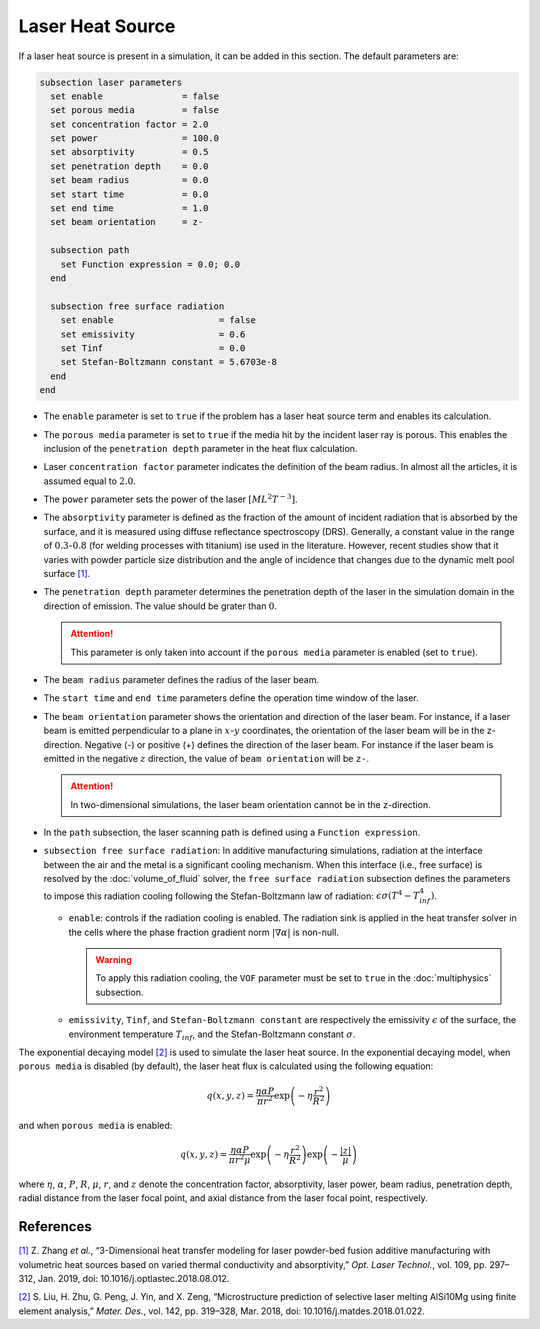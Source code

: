 =================
Laser Heat Source
=================

If a laser heat source is present in a simulation, it can be added in this section. The default parameters are:

.. code-block:: text

  subsection laser parameters
    set enable               = false
    set porous media         = false
    set concentration factor = 2.0
    set power                = 100.0
    set absorptivity         = 0.5
    set penetration depth    = 0.0
    set beam radius          = 0.0
    set start time           = 0.0
    set end time             = 1.0
    set beam orientation     = z-

    subsection path
      set Function expression = 0.0; 0.0
    end

    subsection free surface radiation
      set enable                    = false
      set emissivity                = 0.6
      set Tinf                      = 0.0
      set Stefan-Boltzmann constant = 5.6703e-8
    end
  end


* The ``enable`` parameter is set to ``true`` if the problem has a laser heat source term and enables its calculation.

* The ``porous media`` parameter is set to ``true`` if the media hit by the incident laser ray is porous. This enables the inclusion of the ``penetration depth`` parameter in the heat flux calculation.

* Laser ``concentration factor`` parameter indicates the definition of the beam radius. In almost all the articles, it is assumed equal to :math:`2.0`.

* The ``power`` parameter sets the power of the laser :math:`[ML^2T^{-3}]`.

* The ``absorptivity`` parameter is defined as the fraction of the amount of incident radiation that is absorbed by the surface, and it is measured using diffuse reﬂectance spectroscopy (DRS). Generally, a constant value in the range of :math:`0.3`-:math:`0.8` (for welding processes with titanium) ise used in the literature. However, recent studies show that it varies with powder particle size distribution and the angle of incidence that changes due to the dynamic melt pool surface `[1] <https://doi.org/10.1016/j.optlastec.2018.08.012>`_.

* The ``penetration depth`` parameter determines the penetration depth of the laser in the simulation domain in the direction of emission. The value should be grater than :math:`0`.

  .. attention::
    This parameter is only taken into account if the ``porous media`` parameter is enabled (set to ``true``).

* The ``beam radius`` parameter defines the radius of the laser beam.

* The ``start time`` and ``end time`` parameters define the operation time window of the laser.

* The ``beam orientation`` parameter shows the orientation and direction of the laser beam. For instance, if a laser beam is emitted perpendicular to a plane in :math:`x`-:math:`y` coordinates, the orientation of the laser beam will be in the z-direction. Negative (-) or positive (+) defines the direction of the laser beam. For instance if the laser beam is emitted in the negative :math:`z` direction, the value of ``beam orientation`` will be ``z-``.

  .. attention::
      In two-dimensional simulations, the laser beam orientation cannot be in the z-direction.


* In the ``path`` subsection, the laser scanning path is defined using a ``Function expression``.

* ``subsection free surface radiation``: In additive manufacturing simulations, radiation at the interface between the air and the metal is a significant cooling mechanism. When this interface (i.e., free surface) is resolved by the :doc:`volume_of_fluid` solver, the ``free surface radiation`` subsection defines the parameters to impose this radiation cooling following the Stefan-Boltzmann law of radiation: :math:`\epsilon \sigma (T^4 - T_{inf}^4)`.

  * ``enable``: controls if the radiation cooling is enabled. The radiation sink is applied in the heat transfer solver in the cells where the phase fraction gradient norm :math:`|\nabla \alpha|` is non-null.

    .. warning::
        To apply this radiation cooling, the ``VOF`` parameter must be set to ``true`` in the :doc:`multiphysics` subsection.

  * ``emissivity``, ``Tinf``, and ``Stefan-Boltzmann constant`` are respectively the emissivity :math:`\epsilon` of the surface, the environment temperature :math:`T_{inf}`, and the Stefan-Boltzmann constant :math:`\sigma`.

The exponential decaying model `[2] <https://doi.org/10.1016/j.matdes.2018.01.022>`_ is used to simulate the laser heat source. In the exponential decaying model, when ``porous media`` is disabled (by default), the laser heat flux is calculated using the following equation:

.. math::
    q(x,y,z) = \frac{\eta \alpha P}{\pi r^2} \exp{\left(-\eta \frac{r^2}{R^2}\right)}

and when ``porous media`` is enabled:

.. math::
    q(x,y,z) = \frac{\eta \alpha P}{\pi r^2 \mu} \exp{\left(-\eta \frac{r^2}{R^2}\right)} \exp{\left(- \frac{|z|}{\mu}\right)}


where :math:`\eta`, :math:`\alpha`, :math:`P`, :math:`R`, :math:`\mu`, :math:`r`, and :math:`z` denote the concentration factor, absorptivity, laser power, beam radius, penetration depth, radial distance from the laser focal point, and axial distance from the laser focal point, respectively.

-----------
References
-----------
`[1] <https://doi.org/10.1016/j.optlastec.2018.08.012>`_ Z. Zhang *et al.*, “3-Dimensional heat transfer modeling for laser powder-bed fusion additive manufacturing with volumetric heat sources based on varied thermal conductivity and absorptivity,” *Opt. Laser Technol.*, vol. 109, pp. 297–312, Jan. 2019, doi: 10.1016/j.optlastec.2018.08.012.

`[2] <https://doi.org/10.1016/j.matdes.2018.01.022>`_ 	S. Liu, H. Zhu, G. Peng, J. Yin, and X. Zeng, “Microstructure prediction of selective laser melting AlSi10Mg using finite element analysis,” *Mater. Des.*, vol. 142, pp. 319–328, Mar. 2018, doi: 10.1016/j.matdes.2018.01.022.
